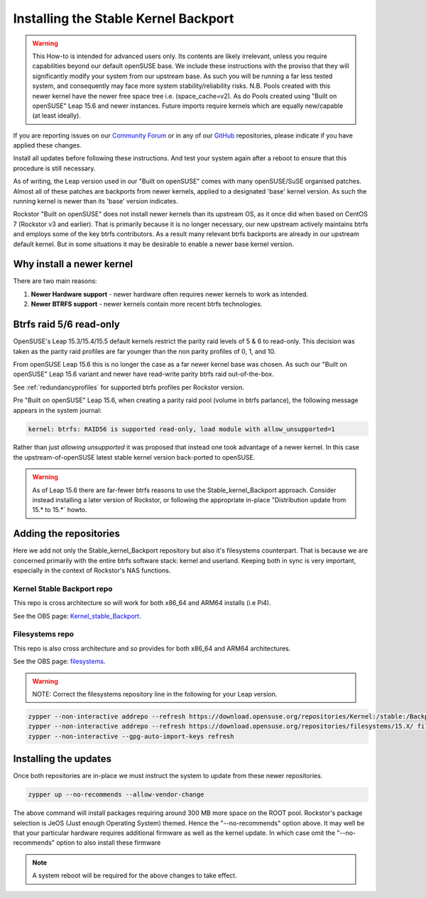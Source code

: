 .. _stable_kernel_backport:

Installing the Stable Kernel Backport
=====================================

.. warning::

    This How-to is intended for advanced users only.
    Its contents are likely irrelevant, unless you require capabilities beyond our default openSUSE base.
    We include these instructions with the proviso that they will significantly modify your system from our upstream base.
    As such you will be running a far less tested system, and consequently may face more system stability/reliability risks.
    N.B. Pools created with this newer kernel have the newer free space tree i.e. (space_cache=v2).
    As do Pools created using "Built on openSUSE" Leap 15.6 and newer instances.
    Future imports require kernels which are equally new/capable (at least ideally).

If you are reporting issues on our `Community Forum <https://forum.rockstor.com/>`_
or in any of our `GitHub <https://github.com/rockstor>`_ repositories,
please indicate if you have applied these changes.

Install all updates before following these instructions.
And test your system again after a reboot to ensure that this procedure is still necessary.

As of writing, the Leap version used in our "Built on openSUSE" comes with many openSUSE/SuSE organised patches.
Almost all of these patches are backports from newer kernels,
applied to a designated 'base' kernel version.
As such the running kernel is newer than its 'base' version indicates.

Rockstor "Built on openSUSE" does not install newer kernels than its upstream OS,
as it once did when based on CentOS 7 (Rockstor v3 and earlier).
That is primarily because it is no longer necessary,
our new upstream actively maintains btrfs and employs some of the key btrfs contributors.
As a result many relevant btrfs backports are already in our upstream default kernel.
But in some situations it may be desirable to enable a newer base kernel version.

.. _why_newer_kernel:

Why install a newer kernel
--------------------------

There are two main reasons:

1. **Newer Hardware support** - newer hardware often requires newer kernels to work as intended.
2. **Newer BTRFS support** - newer kernels contain more recent btrfs technologies.

.. _parity_raid_readonly:

Btrfs raid 5/6 read-only
------------------------

OpenSUSE's Leap 15.3/15.4/15.5 default kernels restrict the parity raid levels of 5 & 6 to read-only.
This decision was taken as the parity raid profiles are far younger than the non parity profiles of 0, 1, and 10.

From openSUSE Leap 15.6 this is no longer the case as a far newer kernel base was chosen.
As such our "Built on openSUSE" Leap 15.6 variant and newer have read-write parity btrfs raid out-of-the-box.

See :ref:`redundancyprofiles` for supported btrfs profiles per Rockstor version.

Pre "Built on openSUSE" Leap 15.6,
when creating a parity raid pool (volume in btrfs parlance), the following message appears in the system journal:

.. code-block:: console

    kernel: btrfs: RAID56 is supported read-only, load module with allow_unsupported=1

Rather than just *allowing unsupported* it was proposed that instead one took advantage of a newer kernel.
In this case the upstream-of-openSUSE latest stable kernel version back-ported to openSUSE.

.. warning::

    As of Leap 15.6 there are far-fewer btrfs reasons to use the Stable_kernel_Backport approach.
    Consider instead installing a later version of Rockstor,
    or following the appropriate in-place "Distribution update from 15.* to 15.*` howto.

.. _newer_kernel_repos:

Adding the repositories
-----------------------

Here we add not only the Stable_kernel_Backport repository but also it's filesystems counterpart.
That is because we are concerned primarily with the entire btrfs software stack: kernel and userland.
Keeping both in sync is very important, especially in the context of Rockstor's NAS functions.

.. _kernel_stable_repo:

Kernel Stable Backport repo
^^^^^^^^^^^^^^^^^^^^^^^^^^^

This repo is cross architecture so will work for both x86_64 and ARM64 installs (i.e Pi4).

See the OBS page: `Kernel_stable_Backport <https://build.opensuse.org/project/show/Kernel:stable:Backport>`_.

.. _filesystems_repo:

Filesystems repo
^^^^^^^^^^^^^^^^

This repo is also cross architecture and so provides for both x86_64 and ARM64 architectures.

See the OBS page: `filesystems <https://build.opensuse.org/project/show/filesystems>`_.

.. warning::

    NOTE: Correct the filesystems repository line in the following for your Leap version.

.. code-block:: text

    zypper --non-interactive addrepo --refresh https://download.opensuse.org/repositories/Kernel:/stable:/Backport/standard/ Kernel_stable_Backport
    zypper --non-interactive addrepo --refresh https://download.opensuse.org/repositories/filesystems/15.X/ filesystems
    zypper --non-interactive --gpg-auto-import-keys refresh

.. _newer_kernel_install:

Installing the updates
----------------------

Once both repositories are in-place we must instruct the system to update from these newer repositories.

.. code-block:: console

    zypper up --no-recommends --allow-vendor-change

The above command will install packages requiring around 300 MB more space on the ROOT pool.
Rockstor's package selection is JeOS (Just enough Operating System) themed.
Hence the "--no-recommends" option above.
It may well be that your particular hardware requires additional firmware as well as the kernel update.
In which case omit the "--no-recommends" option to also install these firmware

.. note::

    A system reboot will be required for the above changes to take effect.
